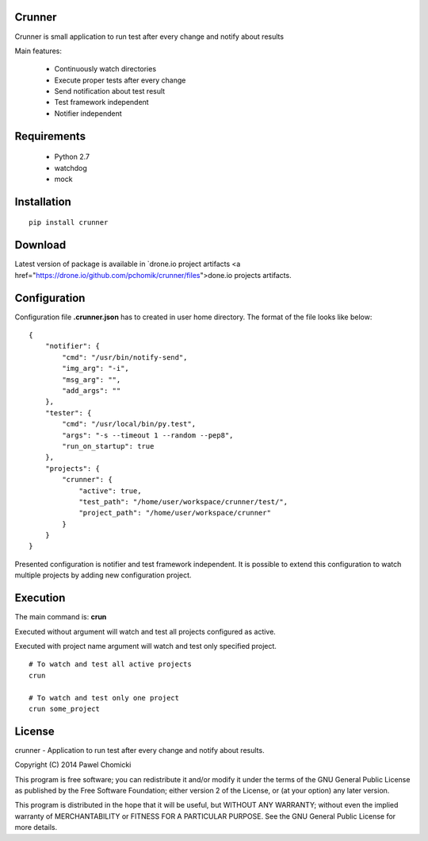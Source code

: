 Crunner
=======

Crunner is small application to run test after every change and notify about results

Main features:

    * Continuously watch directories
    * Execute proper tests after every change
    * Send notification about test result
    * Test framework independent
    * Notifier independent

Requirements
============

    * Python 2.7
    * watchdog
    * mock

Installation
============

::

    pip install crunner

Download
========

Latest version of package is available in `drone.io project artifacts <a href="https://drone.io/github.com/pchomik/crunner/files">done.io projects artifacts.

Configuration
=============

Configuration file **.crunner.json** has to created in user home directory. The format of the file looks like below:

::

    {
        "notifier": {
            "cmd": "/usr/bin/notify-send",
            "img_arg": "-i",
            "msg_arg": "",
            "add_args": ""
        },
        "tester": {
            "cmd": "/usr/local/bin/py.test",
            "args": "-s --timeout 1 --random --pep8",
            "run_on_startup": true
        },
        "projects": {
            "crunner": {
                "active": true,
                "test_path": "/home/user/workspace/crunner/test/",
                "project_path": "/home/user/workspace/crunner"
            }
        }
    }

Presented configuration is notifier and test framework independent. 
It is possible to extend this configuration to watch multiple projects by adding new configuration project.

Execution
=========

The main command is: **crun**

Executed without argument will watch and test all projects configured as active.

Executed with project name argument will watch and test only specified project.

::

    # To watch and test all active projects
    crun

    # To watch and test only one project
    crun some_project

License
=======

crunner - Application to run test after every change and notify about results.

Copyright (C) 2014 Pawel Chomicki

This program is free software; you can redistribute it and/or modify it under the terms of the GNU General Public License as published by the Free Software Foundation; either version 2 of the License, or (at your option) any later version.

This program is distributed in the hope that it will be useful, but WITHOUT ANY WARRANTY; without even the implied warranty of MERCHANTABILITY or FITNESS FOR A PARTICULAR PURPOSE. See the GNU General Public License for more details.
